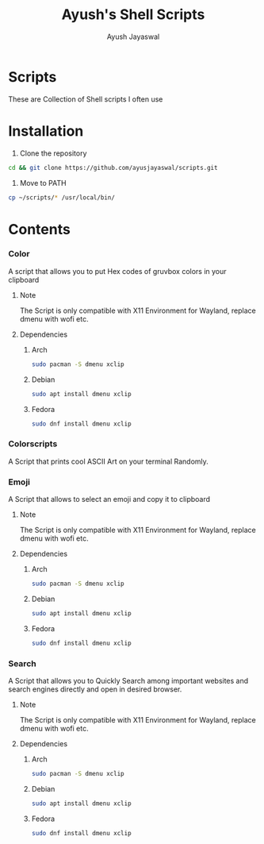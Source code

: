 #+author:Ayush Jayaswal
#+title:Ayush's Shell Scripts
* Scripts
These are Collection of Shell scripts I often use
* Installation

1. Clone the repository
#+begin_src sh
  cd && git clone https://github.com/ayusjayaswal/scripts.git
#+end_src
2. Move to PATH
#+begin_src sh
  cp ~/scripts/* /usr/local/bin/
#+end_src 

* Contents
*** Color
A script that allows you to put Hex codes of gruvbox colors in your clipboard
**** Note
The Script is only compatible with X11 Environment for Wayland, replace dmenu with wofi etc.
**** Dependencies
***** Arch
#+begin_src sh
  sudo pacman -S dmenu xclip
#+end_src
***** Debian
#+begin_src sh
  sudo apt install dmenu xclip
#+end_src
***** Fedora
#+begin_src sh
  sudo dnf install dmenu xclip
#+end_src
*** Colorscripts
A Script that prints cool ASCII Art on your terminal Randomly.
*** Emoji
A Script that allows to select an emoji and copy it to clipboard
**** Note
The Script is only compatible with X11 Environment for Wayland, replace dmenu with wofi etc.
**** Dependencies
***** Arch
#+begin_src sh
  sudo pacman -S dmenu xclip
#+end_src
***** Debian
#+begin_src sh
  sudo apt install dmenu xclip
#+end_src
***** Fedora
#+begin_src sh
  sudo dnf install dmenu xclip
#+end_src
*** Search
A Script that allows you to Quickly Search among important websites and search engines directly and open in desired browser.
**** Note
The Script is only compatible with X11 Environment for Wayland, replace dmenu with wofi etc.
**** Dependencies
***** Arch
#+begin_src sh
  sudo pacman -S dmenu xclip
#+end_src
***** Debian
#+begin_src sh
  sudo apt install dmenu xclip
#+end_src
***** Fedora
#+begin_src sh
  sudo dnf install dmenu xclip
#+end_src

